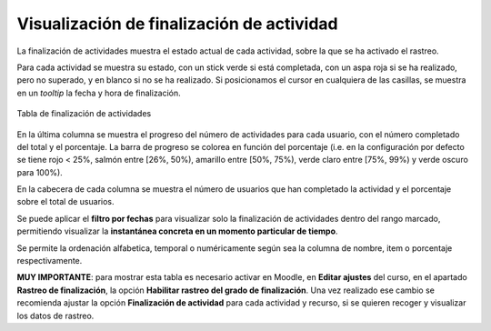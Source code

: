 Visualización de finalización de actividad
==========================================

La finalización de actividades muestra el estado actual de cada actividad, sobre la que se ha activado el rastreo. 

Para cada actividad se muestra su estado, con un stick verde si está completada, con un aspa roja si se ha realizado, pero no superado, y en blanco si no se ha realizado. Si posicionamos el cursor en cualquiera de las casillas, se muestra en un *tooltip* la fecha y hora de finalización.

.. figure:: images/Actividades.png
  :width: 750
  :alt: Tabla de finalización de actividades
  :align: center
  
  Tabla de finalización de actividades
  
  
En la última columna se muestra el progreso del número de actividades para cada usuario, con el número completado del total y el porcentaje. La barra de progreso se colorea en función del porcentaje (i.e. en la configuración por defecto se tiene rojo < 25%, salmón entre [26%, 50%), amarillo entre [50%, 75%), verde claro entre [75%, 99%) y verde oscuro para 100%).

En la cabecera de cada columna se muestra el número de usuarios que han completado la actividad y el porcentaje sobre el total de usuarios.

Se puede aplicar el **filtro por fechas** para visualizar solo la finalización de actividades dentro del rango marcado, permitiendo visualizar la **instantánea concreta en un momento particular de tiempo**. 

Se permite la ordenación alfabetica, temporal o numéricamente según sea la columna de nombre, item o porcentaje respectivamente.

**MUY IMPORTANTE**: para mostrar esta tabla es necesario activar en Moodle, en **Editar ajustes** del curso, en el apartado **Rastreo de finalización**, la opción **Habilitar rastreo del grado de finalización**. Una vez realizado ese cambio se recomienda ajustar la opción **Finalización de actividad** para cada actividad y recurso, si se quieren recoger y visualizar los datos de rastreo.